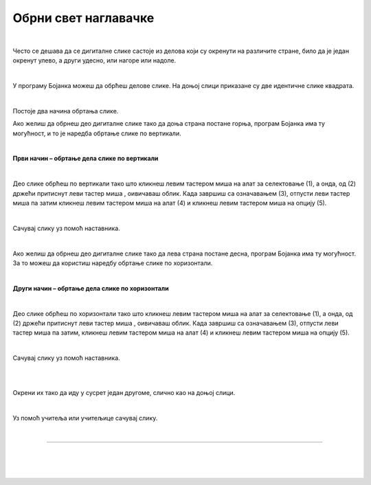 Обрни свет наглавачке
=====================

.. |lk| image:: ../../_images/lk.png
            :width: 50px

.. |pip| image:: ../../_images/pip.png
            :width: 50px

.. |o| image:: ../../_images/o.png
            :width: 50px

.. infonote::

 .. image:: ../../_images/robot11.png
    :height: 120
    :align: left

 Када урадиш све задатке и одговориш на сва питања у лекцији моћи ћеш да креираш и уредиш дигиталну слику тако што ћеш је 
 обрнути на леву или десну страну, нагоре или надоле користећи одговарајућу апликацију. 

|

Често се дешава да се дигиталне слике састоје из делова који су окренути на различите стране, било да је један окренут улево, 
а други удесно, или нагоре или надоле.
 
|

У програму Бојанка можеш да обрћеш делове слике. 
На доњој слици приказане су две идентичне слике квадрата.

|

.. image:: ../../_images/obrni1.png
    :width: 780
    :align: center

Постоје два начина обртања слике.

Ако желиш да обрнеш део дигиталне слике тако да доња страна постане горња, програм Бојанка има ту могућност, и то је наредба обртање 
слике по вертикали. 

|

**Први начин – обртање дела слике по вертикали**

|

.. image:: ../../_images/obrni2.png
    :width: 780
    :align: center

Део слике обрћеш по вертикали тако што кликнеш левим тастером миша |lk| на алат за селектовање (1), а онда, од (2) држећи притиснут 
леви тастер миша |pip|, оивичаваш облик. Када завршиш са означавањем (3), отпусти леви тастер миша |o| па затим кликнеш левим 
тастером миша |lk| на алат (4) и кликнеш левим тастером миша |lk| на опцију (5).

.. questionnote::

 .. image:: ../../_images/robot14.png
    :height: 110
    :align: left

 Уз помоћ учитеља или учитељице покрени Бојанку. Нацртај правоугаонике као на слици. Затим обрни десни правоугаоник по вертикали. 
 
|

Сачувај слику уз помоћ наставника.

|

Ако желиш да обрнеш део дигиталне слике тако да лева страна постане десна, програм Бојанка има ту могућност. 
За то можеш да користиш наредбу обртање слике по хоризонтали. 

|

**Други начин – обртање дела слике по хоризонтали**

|

.. image:: ../../_images/obrni3.png
    :width: 780
    :align: center


Део слике обрћеш по хоризонтали тако што кликнеш левим тастером миша |lk| на алат за селектовање (1), а онда, од (2) држећи притиснут 
леви тастер миша |pip|, оивичаваш облик. Када завршиш са означавањем (3), отпусти леви тастер миша |o| па затим, кликнеш левим 
тастером миша |lk| на алат (4) и кликнеш левим тастером миша |lk| на опцију (5).

.. questionnote::

 .. image:: ../../_images/robot14.png
    :height: 110
    :align: left

 Уз помоћ учитеља или учитељице покрени Бојанку. Нацртај правоугаонике као на слици. Затим обрни десни правоугаоник по хоризонтали. 

|

Сачувај слику уз помоћ наставника.

.. questionnote::

 .. image:: ../../_images/robot14.png
    :height: 110
    :align: left

 Уз помоћ учитеља или учитељице покрени Бојанку. Нацртај два идентична трактора. 

|

.. image:: ../../_images/traktori2.png
    :width: 500
    :align: center

|

Окрени их тако да иду у сусрет један другоме, слично као на доњој слици.

|

.. image:: ../../_images/traktori3.png
    :width: 500
    :align: center

Уз помоћ учитеља или учитељице сачувај слику.

|

.. image:: ../../_images/robot13.png
   :height: 200
   :align: right

------------

.. **Домаћи задатак**

|

.. Уз помоћ родитељ аили блиске одрасле особе ученик треба да нацрта две идентичне слике. У радној свесци на страници **XX** нацртај 
   две идентичне слике.

|

|

..
    .. image:: ../../_images/obrni4.png
    :width: 600
    :align: center

.. Потребно је да окрене као на слици. 

..
    .. image:: ../../_images/obrni5.png
    :width: 600
    :align: center

.. Уз помоћ родитеља или блиске одрасле особе сачувај слику.
